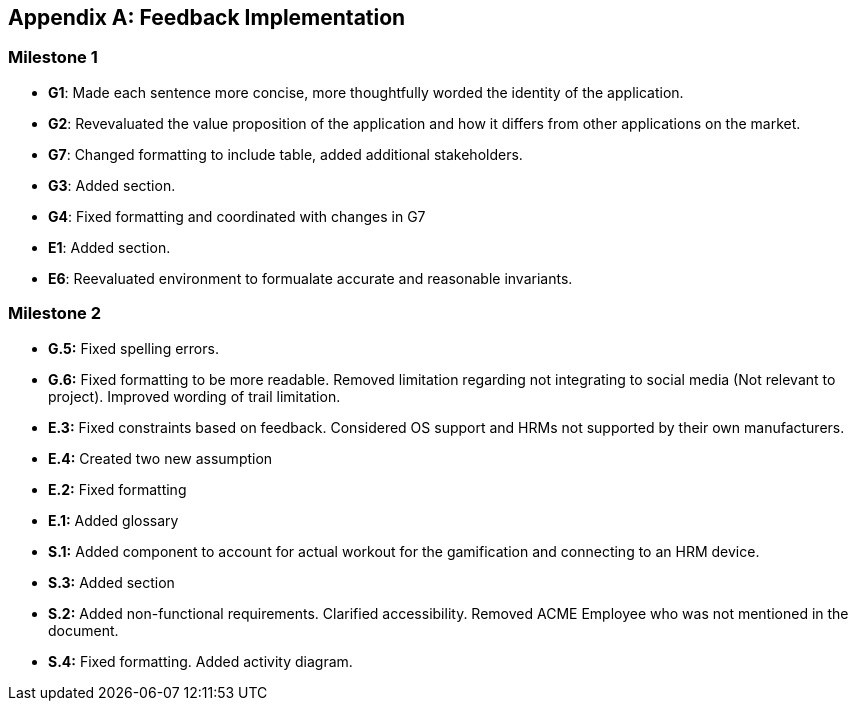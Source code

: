 [appendix]
== Feedback Implementation

=== Milestone 1
* *G1*: Made each sentence more concise, more thoughtfully worded the identity of the application.

* *G2*: Revevaluated the value proposition of the application and how it differs from other applications on the market.

* *G7*: Changed formatting to include table, added additional stakeholders.

* *G3*: Added section.

* *G4*: Fixed formatting and coordinated with changes in G7

* *E1*: Added section.

* *E6*: Reevaluated environment to formualate accurate and reasonable invariants.

=== Milestone 2
* *G.5:* Fixed spelling errors.
* *G.6:* Fixed formatting to be more readable. Removed limitation regarding not integrating to social media (Not relevant to project). Improved wording of trail limitation.
* *E.3:* Fixed constraints based on feedback. Considered OS support and HRMs not supported by their own manufacturers.
* *E.4:* Created two new assumption
* *E.2:* Fixed formatting
* *E.1:* Added glossary
* *S.1:* Added component to account for actual workout for the gamification and connecting to an HRM device.
* *S.3:* Added section
* *S.2:* Added non-functional requirements. Clarified accessibility. Removed ACME Employee who was not mentioned in the document.
* *S.4:* Fixed formatting. Added activity diagram.